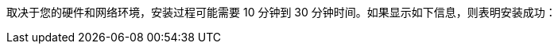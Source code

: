 // :ks_include_id: b338a2a33d4249a0a06c58487301fafe
取决于您的硬件和网络环境，安装过程可能需要 10 分钟到 30 分钟时间。如果显示如下信息，则表明安装成功：
